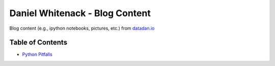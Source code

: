 ====================
Daniel Whitenack - Blog Content
====================

Blog content (e.g., ipython notebooks, pictures, etc.) from `datadan.io <datadan.io>`_

------------
Table of Contents
------------

* `Python Pitfalls <python_pitfalls>`_ 
